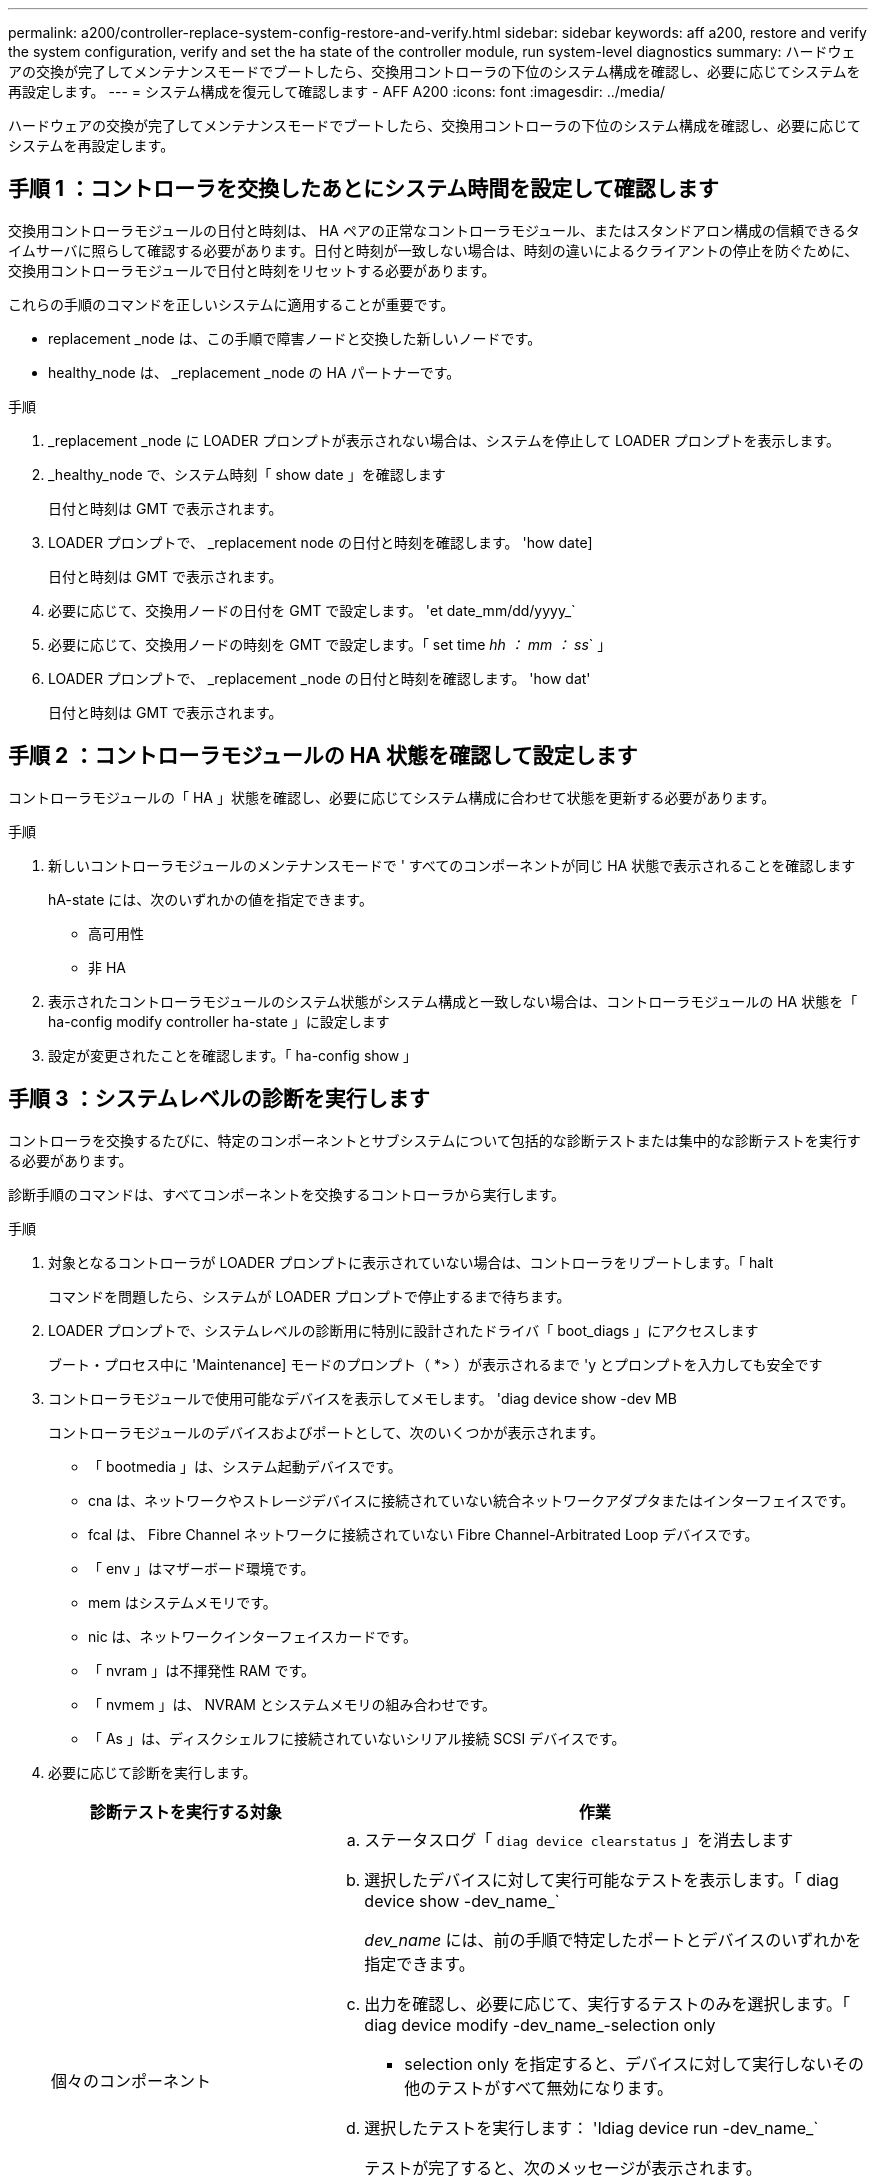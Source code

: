 ---
permalink: a200/controller-replace-system-config-restore-and-verify.html 
sidebar: sidebar 
keywords: aff a200, restore and verify the system configuration, verify and set the ha state of the controller module, run system-level diagnostics 
summary: ハードウェアの交換が完了してメンテナンスモードでブートしたら、交換用コントローラの下位のシステム構成を確認し、必要に応じてシステムを再設定します。 
---
= システム構成を復元して確認します - AFF A200
:icons: font
:imagesdir: ../media/


[role="lead"]
ハードウェアの交換が完了してメンテナンスモードでブートしたら、交換用コントローラの下位のシステム構成を確認し、必要に応じてシステムを再設定します。



== 手順 1 ：コントローラを交換したあとにシステム時間を設定して確認します

交換用コントローラモジュールの日付と時刻は、 HA ペアの正常なコントローラモジュール、またはスタンドアロン構成の信頼できるタイムサーバに照らして確認する必要があります。日付と時刻が一致しない場合は、時刻の違いによるクライアントの停止を防ぐために、交換用コントローラモジュールで日付と時刻をリセットする必要があります。

これらの手順のコマンドを正しいシステムに適用することが重要です。

* replacement _node は、この手順で障害ノードと交換した新しいノードです。
* healthy_node は、 _replacement _node の HA パートナーです。


.手順
. _replacement _node に LOADER プロンプトが表示されない場合は、システムを停止して LOADER プロンプトを表示します。
. _healthy_node で、システム時刻「 show date 」を確認します
+
日付と時刻は GMT で表示されます。

. LOADER プロンプトで、 _replacement node の日付と時刻を確認します。 'how date]
+
日付と時刻は GMT で表示されます。

. 必要に応じて、交換用ノードの日付を GMT で設定します。 'et date_mm/dd/yyyy_`
. 必要に応じて、交換用ノードの時刻を GMT で設定します。「 set time _hh ： mm ： ss_` 」
. LOADER プロンプトで、 _replacement _node の日付と時刻を確認します。 'how dat'
+
日付と時刻は GMT で表示されます。





== 手順 2 ：コントローラモジュールの HA 状態を確認して設定します

コントローラモジュールの「 HA 」状態を確認し、必要に応じてシステム構成に合わせて状態を更新する必要があります。

.手順
. 新しいコントローラモジュールのメンテナンスモードで ' すべてのコンポーネントが同じ HA 状態で表示されることを確認します
+
hA-state には、次のいずれかの値を指定できます。

+
** 高可用性
** 非 HA


. 表示されたコントローラモジュールのシステム状態がシステム構成と一致しない場合は、コントローラモジュールの HA 状態を「 ha-config modify controller ha-state 」に設定します
. 設定が変更されたことを確認します。「 ha-config show 」




== 手順 3 ：システムレベルの診断を実行します

コントローラを交換するたびに、特定のコンポーネントとサブシステムについて包括的な診断テストまたは集中的な診断テストを実行する必要があります。

診断手順のコマンドは、すべてコンポーネントを交換するコントローラから実行します。

.手順
. 対象となるコントローラが LOADER プロンプトに表示されていない場合は、コントローラをリブートします。「 halt
+
コマンドを問題したら、システムが LOADER プロンプトで停止するまで待ちます。

. LOADER プロンプトで、システムレベルの診断用に特別に設計されたドライバ「 boot_diags 」にアクセスします
+
ブート・プロセス中に 'Maintenance] モードのプロンプト（ *> ）が表示されるまで 'y とプロンプトを入力しても安全です

. コントローラモジュールで使用可能なデバイスを表示してメモします。 'diag device show -dev MB
+
コントローラモジュールのデバイスおよびポートとして、次のいくつかが表示されます。

+
** 「 bootmedia 」は、システム起動デバイスです。
** cna は、ネットワークやストレージデバイスに接続されていない統合ネットワークアダプタまたはインターフェイスです。
** fcal は、 Fibre Channel ネットワークに接続されていない Fibre Channel-Arbitrated Loop デバイスです。
** 「 env 」はマザーボード環境です。
** mem はシステムメモリです。
** nic は、ネットワークインターフェイスカードです。
** 「 nvram 」は不揮発性 RAM です。
** 「 nvmem 」は、 NVRAM とシステムメモリの組み合わせです。
** 「 As 」は、ディスクシェルフに接続されていないシリアル接続 SCSI デバイスです。


. 必要に応じて診断を実行します。
+
[cols="1,2"]
|===
| 診断テストを実行する対象 | 作業 


 a| 
個々のコンポーネント
 a| 
.. ステータスログ「 `diag device clearstatus` 」を消去します
.. 選択したデバイスに対して実行可能なテストを表示します。「 diag device show -dev_name_`
+
_dev_name_ には、前の手順で特定したポートとデバイスのいずれかを指定できます。

.. 出力を確認し、必要に応じて、実行するテストのみを選択します。「 diag device modify -dev_name_-selection only
+
- selection only を指定すると、デバイスに対して実行しないその他のテストがすべて無効になります。

.. 選択したテストを実行します： 'ldiag device run -dev_name_`
+
テストが完了すると、次のメッセージが表示されます。

+
[listing]
----
*> <SLDIAG:_ALL_TESTS_COMPLETED>
----
.. 失敗したテストがないことを確認します。 'lddiag device status -dev_name_-llong -state failed'
+
テストに失敗した場合は、プロンプトに戻ります。失敗した場合は、そのステータスがすべて表示されます。





 a| 
同時に複数のコンポーネント
 a| 
.. 前の手順の出力で有効なデバイスと無効なデバイスを確認し、同時に実行するデバイスを決定します。
.. デバイスに対する個々のテストを一覧表示します。 'lddiag device show -dev_name_`
.. 出力を確認し、必要に応じて、実行するテストのみを選択します。「 diag device modify -dev_name_-selection only
+
- selection only を指定すると、デバイスに対して実行しないその他のテストがすべて無効になります。

.. テストが変更されたことを確認します。 'lddiag device show'
.. 同時に実行するデバイスごとに上記の手順を繰り返します。
.. すべてのデバイスで診断を実行します： 'lddiag device run
+

NOTE: 診断の実行を開始した後は、エントリを追加または変更しないでください。

+
テストが完了すると、次のメッセージが表示されます。

+
[listing]
----
*> <SLDIAG:_ALL_TESTS_COMPLETED>
----
.. コントローラにハードウェアの問題がないことを確認します。「 sldiag device status -long-state failed. 」というメッセージが表示されます
+
テストに失敗した場合は、プロンプトに戻ります。失敗した場合は、そのステータスがすべて表示されます。



|===
. 前述の手順の結果に基づいて、次に進みます。
+
[cols="1,2"]
|===
| システムレベルの診断のテスト結果 | 作業 


 a| 
は失敗なしで完了しました
 a| 
.. ステータスログ「 `diag device clearstatus` 」を消去します
.. ログがクリアされたことを確認します。「 diag device status 」
+
次のデフォルトの応答が表示されます。

+
[listing]
----
SLDIAG: No log messages are present.
----
.. 保守モードを終了します :halt
+
LOADER プロンプトが表示されます。

+
これで、システムレベルの診断が完了しました。





 a| 
テストが失敗しました
 a| 
問題の原因を特定します

.. 保守モードを終了します :halt
.. クリーンシャットダウンを実行し、電源装置の接続を解除します。
.. システムレベルの診断を実行するための考慮事項をすべて確認するとともに、ケーブルがしっかりと接続されているか、ハードウェアコンポーネントがストレージシステムに適切に取り付けられているかを確認します。
.. 電源装置を再接続し、ストレージシステムの電源をオンにします。
.. システムレベルの診断テストを再実行します。


|===


